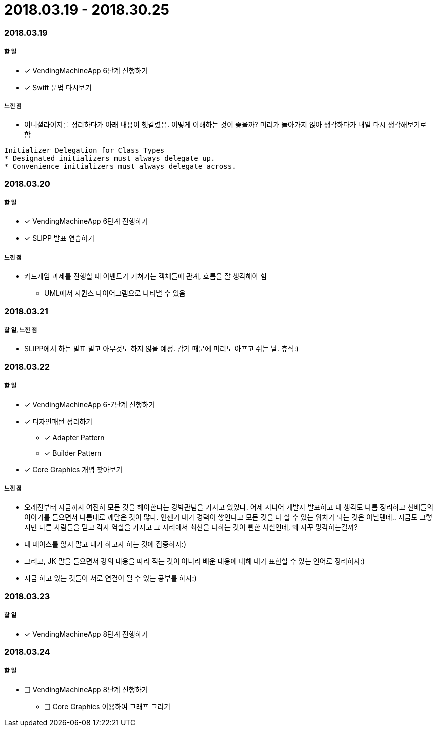 = 2018.03.19 - 2018.30.25

=== 2018.03.19

===== 할 일
* [*] VendingMachineApp 6단계 진행하기
* [*] Swift 문법 다시보기

===== 느낀 점
* 이니셜라이저를 정리하다가 아래 내용이 헷갈렸음. 어떻게 이해하는 것이 좋을까? 머리가 돌아가지 않아 생각하다가 내일 다시 생각해보기로 함
----
Initializer Delegation for Class Types
* Designated initializers must always delegate up.
* Convenience initializers must always delegate across.
----

=== 2018.03.20

===== 할 일 
* [*] VendingMachineApp 6단계 진행하기
* [*] SLIPP 발표 연습하기

===== 느낀 점
* 카드게임 과제를 진행할 때 이벤트가 거쳐가는 객체들에 관계, 흐름을 잘 생각해야 함
** UML에서 시퀀스 다이어그램으로 나타낼 수 있음

=== 2018.03.21

===== 할 일, 느낀 점
* SLIPP에서 하는 발표 말고 아무것도 하지 않을 예정. 감기 때문에 머리도 아프고 쉬는 날. 휴식:)

=== 2018.03.22

===== 할 일
* [*] VendingMachineApp 6-7단계 진행하기
* [*] 디자인패턴 정리하기
** [*] Adapter Pattern
** [*] Builder Pattern
* [*] Core Graphics 개념 찾아보기

===== 느낀 점
* 오래전부터 지금까지 여전히 모든 것을 해야한다는 강박관념을 가지고 있었다. 어제 시니어 개발자 발표하고 내 생각도 나름 정리하고
선배들의 이야기를 들으면서 나름대로 깨달은 것이 많다. 언젠가 내가 경력이 쌓인다고 모든 것을 다 할 수 있는 위치가 되는 것은 아닐텐데.. 
지금도 그렇지만 다른 사람들을 믿고 각자 역할을 가지고 그 자리에서 최선을 다하는 것이 뻔한 사실인데, 왜 자꾸 망각하는걸까?
* 내 페이스를 잃지 말고 내가 하고자 하는 것에 집중하자:)
* 그리고, JK 말을 들으면서 강의 내용을 따라 적는 것이 아니라 배운 내용에 대해 내가 표현할 수 있는 언어로 정리하자:)
* 지금 하고 있는 것들이 서로 연결이 될 수 있는 공부를 하자:)

=== 2018.03.23

===== 할 일
* [*] VendingMachineApp 8단계 진행하기

=== 2018.03.24

===== 할 일
* [ ] VendingMachineApp 8단계 진행하기
** [ ] Core Graphics 이용하여 그래프 그리기

